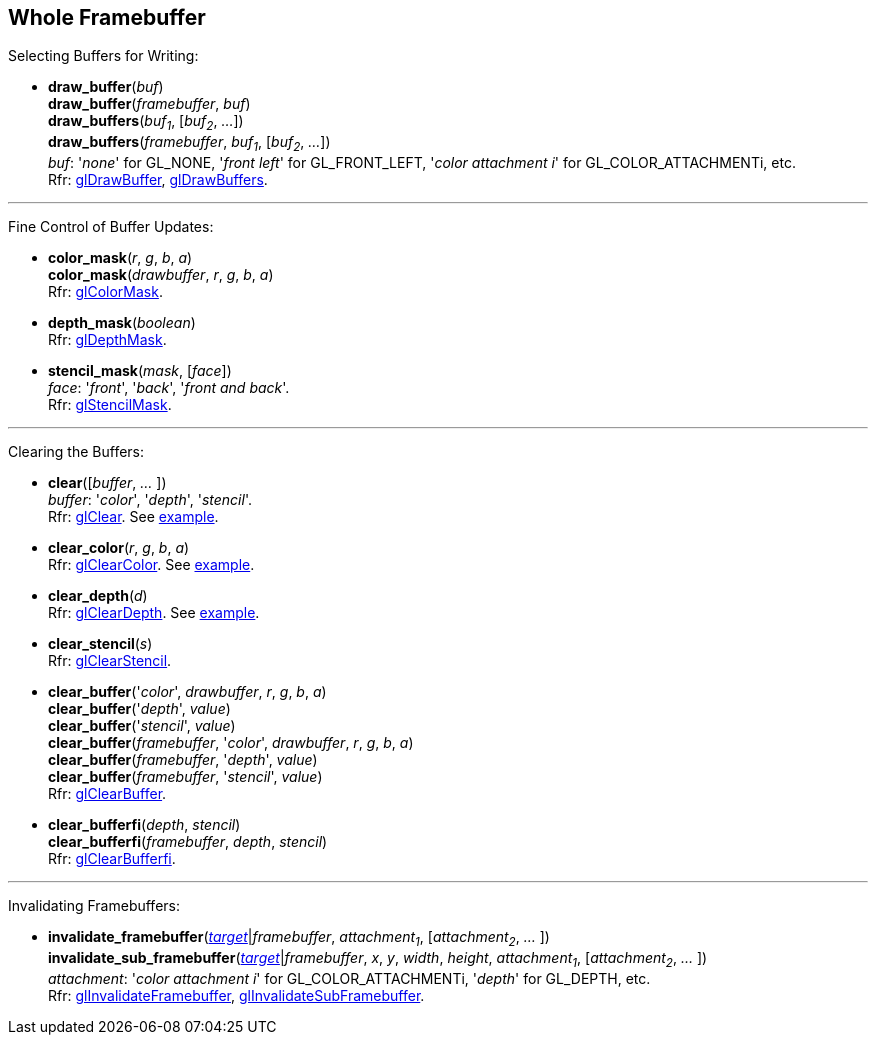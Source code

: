 
== Whole Framebuffer

Selecting Buffers for Writing:

[[gl.draw_buffer]]
* *draw_buffer*(_buf_) +
*draw_buffer*(_framebuffer_, _buf_) +
*draw_buffers*(_buf~1~_, [_buf~2~_, _..._]) +
*draw_buffers*(_framebuffer_, _buf~1~_, [_buf~2~_, _..._]) +
[small]#_buf_: '_none_' for GL_NONE, '_front left_' for GL_FRONT_LEFT, '_color attachment i_' for GL_COLOR_ATTACHMENTi, etc. +
Rfr: https://www.khronos.org/opengl/wiki/GLAPI/glDrawBuffer[glDrawBuffer],
https://www.khronos.org/opengl/wiki/GLAPI/glDrawBuffers[glDrawBuffers].#

'''

Fine Control of Buffer Updates:

[[gl.color_mask]]
* *color_mask*(_r_, _g_, _b_, _a_) +
*color_mask*(_drawbuffer_, _r_, _g_, _b_, _a_) +
[small]#Rfr: https://www.khronos.org/opengl/wiki/GLAPI/glColorMask[glColorMask].#

[[gl.depth_mask]]
* *depth_mask*(_boolean_) +
[small]#Rfr: https://www.khronos.org/opengl/wiki/GLAPI/glDepthMask[glDepthMask].#

[[gl.stencil_mask]]
* *stencil_mask*(_mask_, [_face_]) +
[small]#_face_: '_front_', '_back_', '_front and back_'. +
Rfr: https://www.khronos.org/opengl/wiki/GLAPI/glStencilMask[glStencilMask].#

'''

Clearing the Buffers:

[[gl.clear]]
* *clear*([_buffer_, _..._ ]) +
[small]#_buffer_: '_color_', '_depth_', '_stencil_'. +
Rfr: https://www.khronos.org/opengl/wiki/GLAPI/glClear[glClear].
See <<snippet_clear, example>>.#

[[gl.clear_color]]
* *clear_color*(_r_, _g_, _b_, _a_) +
[small]#Rfr: https://www.khronos.org/opengl/wiki/GLAPI/glClearColor[glClearColor].
See <<snippet_clear, example>>.#

[[gl.clear_depth]]
* *clear_depth*(_d_) +
[small]#Rfr: https://www.khronos.org/opengl/wiki/GLAPI/glClearDepth[glClearDepth].
See <<snippet_clear, example>>.#

[[gl.clear_stencil]]
* *clear_stencil*(_s_) +
[small]#Rfr: https://www.khronos.org/opengl/wiki/GLAPI/glClearStencil[glClearStencil].#

[[gl.clear_buffer]]
* *clear_buffer*('_color_', _drawbuffer_, _r_, _g_, _b_, _a_) +
*clear_buffer*('_depth_', _value_) +
*clear_buffer*('_stencil_', _value_) +
*clear_buffer*(_framebuffer_, '_color_', _drawbuffer_, _r_, _g_, _b_, _a_) +
*clear_buffer*(_framebuffer_, '_depth_', _value_) +
*clear_buffer*(_framebuffer_, '_stencil_', _value_) +
[small]#Rfr: https://www.khronos.org/opengl/wiki/GLAPI/glClearBuffer[glClearBuffer].#


[[gl.clear_bufferfi]]
* *clear_bufferfi*(_depth_, _stencil_) +
*clear_bufferfi*(_framebuffer_, _depth_, _stencil_) +
[small]#Rfr: https://www.khronos.org/opengl/wiki/GLAPI/glClearBufferfi[glClearBufferfi].#

'''

Invalidating Framebuffers:

[[gl.invalidate_framebuffer]]
* *invalidate_framebuffer*(<<framebuffertarget, _target_>>|_framebuffer_, _attachment~1~_, [_attachment~2~_, _..._ ]) +
*invalidate_sub_framebuffer*(<<framebuffertarget, _target_>>|_framebuffer_, _x_, _y_, _width_, _height_, _attachment~1~_, [_attachment~2~_, _..._ ]) +
[small]#_attachment_: '_color attachment i_' for GL_COLOR_ATTACHMENTi, '_depth_' for GL_DEPTH, etc. +
Rfr:
https://www.khronos.org/opengl/wiki/GLAPI/glInvalidateFramebuffer[glInvalidateFramebuffer],
https://www.khronos.org/opengl/wiki/GLAPI/glInvalidateSubFramebuffer[glInvalidateSubFramebuffer].#

